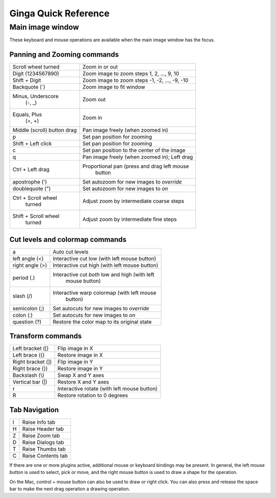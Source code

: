 #####################
Ginga Quick Reference
#####################

Main image window
=================

These keyboard and mouse operations are available when the main image
window has the focus.

Panning and Zooming commands
----------------------------

+----------------------+--------------------------------------------------+
| Scroll wheel turned  | Zoom in or out                                   |
+----------------------+--------------------------------------------------+
| Digit                | Zoom image to zoom steps 1, 2, ..., 9, 10        |
| (1234567890)         |                                                  |
+----------------------+--------------------------------------------------+
| Shift + Digit        | Zoom image to zoom steps -1, -2, ..., -9, -10    |
+----------------------+--------------------------------------------------+
| Backquote (\`)       | Zoom image to fit window                         |
+----------------------+--------------------------------------------------+
| Minus, Underscore    | Zoom out                                         |
|    (-, \_)           |                                                  |
+----------------------+--------------------------------------------------+
| Equals, Plus         | Zoom in                                          | 
|    (=, +)            |                                                  |
+----------------------+--------------------------------------------------+
| Middle (scroll)      | Pan image freely (when zoomed in)                |
| button drag          |                                                  |
+----------------------+--------------------------------------------------+
| p                    | Set pan position for zooming                     |
+----------------------+--------------------------------------------------+
| Shift + Left click   | Set pan position for zooming                     |
+----------------------+--------------------------------------------------+
| c                    | Set pan position to the center of the image      |
+----------------------+--------------------------------------------------+
| q                    | Pan image freely (when zoomed in); Left drag     | 
+----------------------+--------------------------------------------------+
| Ctrl + Left drag     | Proportional pan (press and drag left mouse      |
|                      |     button                                       |
+----------------------+--------------------------------------------------+
| apostrophe (')       | Set autozoom for new images to *override*        |
+----------------------+--------------------------------------------------+
| doublequote (")      | Set autozoom for new images to *on*              |
+----------------------+--------------------------------------------------+
| Ctrl + Scroll wheel  | Adjust zoom by intermediate coarse steps         |
|   turned             |                                                  | 
+----------------------+--------------------------------------------------+
| Shift + Scroll wheel | Adjust zoom by intermediate fine steps           |
|  turned              |                                                  |
+----------------------+--------------------------------------------------+

Cut levels and colormap commands
--------------------------------

+----------------------+--------------------------------------------------+
| a                    | Auto cut levels                                  |
+----------------------+--------------------------------------------------+
| left angle (<)       | Interactive cut low (with left mouse button)     | 
+----------------------+--------------------------------------------------+
| right angle (>)      | Interactive cut high (with left mouse button)    | 
+----------------------+--------------------------------------------------+
| period (.)           | Interactive cut *both* low and high (with left   |
|                      |   mouse button)                                  |
+----------------------+--------------------------------------------------+
| slash (/)            | Interactive warp colormap (with left mouse       |
|                      |   button)                                        |
+----------------------+--------------------------------------------------+
| semicolon (;)        | Set autocuts for new images to *override*        |
+----------------------+--------------------------------------------------+
| colon (:)            | Set autocuts for new images to *on*              |
+----------------------+--------------------------------------------------+
| question (?)         | Restore the color map to its original state      |
+----------------------+--------------------------------------------------+

Transform commands
------------------

+----------------------+--------------------------------------------------+
| Left bracket ([)     | Flip image in X                                  |
+----------------------+--------------------------------------------------+
| Left brace ({)       | Restore image in X                               |
+----------------------+--------------------------------------------------+
| Right bracket (])    | Flip image in Y                                  |
+----------------------+--------------------------------------------------+
| Right brace (})      | Restore image in Y                               |
+----------------------+--------------------------------------------------+
| Backslash (\\)       | Swap X and Y axes                                |
+----------------------+--------------------------------------------------+
| Vertical bar (|)     | Restore X and Y axes                             |
+----------------------+--------------------------------------------------+
| r                    | Interactive rotate (with left mouse button)      |
+----------------------+--------------------------------------------------+
| R                    | Restore rotation to 0 degrees                    |
+----------------------+--------------------------------------------------+

Tab Navigation
--------------
+----------------------+--------------------------------------------------+
| I                    | Raise Info tab                                   |
+----------------------+--------------------------------------------------+
| H                    | Raise Header tab                                 |
+----------------------+--------------------------------------------------+
| Z                    | Raise Zoom tab                                   |
+----------------------+--------------------------------------------------+
| D                    | Raise Dialogs tab                                |
+----------------------+--------------------------------------------------+
| T                    | Raise Thumbs tab                                 |
+----------------------+--------------------------------------------------+
| C                    | Raise Contents tab                               |
+----------------------+--------------------------------------------------+

If there are one or more plugins active, additional mouse or keyboard
bindings may be present.  In general, the left mouse button is used to
select, pick or move, and the right mouse button is used to draw a
shape for the operation.  

On the Mac, control + mouse button can also be used to draw or right
click.  You can also press and release the space bar to make the next
drag operation a drawing operation.




